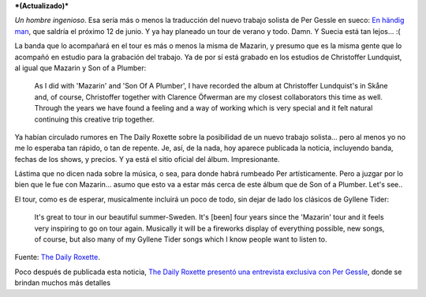 .. title: Per es un hombre ingenioso
.. slug: per-es-un-hombre-ingenioso
.. date: 2007-03-12 21:36:00 UTC-03:00
.. tags: Música,per gessle,sueco
.. category: 
.. link: 
.. description: 
.. type: text
.. author: cHagHi
.. from_wp: True

***(Actualizado)*** 

*Un hombre ingenioso*. Esa sería más o menos la traducción del nuevo
trabajo solista de Per Gessle en sueco: `En händig man`_, que saldría
el próximo 12 de junio. Y ya hay planeado un tour de verano y todo.
Damn. Y Suecia está tan lejos... :(

La banda que lo acompañará en el tour es más o menos la misma de
Mazarin, y presumo que es la misma gente que lo acompañó en estudio para
la grabación del trabajo. Ya de por sí está grabado en los estudios de
Christoffer Lundquist, al igual que Mazarin y Son of a Plumber:

    As I did with 'Mazarin' and 'Son Of A Plumber', I have recorded the
    album at Christoffer Lundquist's in Skåne and, of course,
    Christoffer together with Clarence Öfwerman are my closest
    collaborators this time as well. Through the years we have found a
    feeling and a way of working which is very special and it felt
    natural continuing this creative trip together.

Ya habían circulado rumores en The Daily Roxette sobre la posibilidad de
un nuevo trabajo solista... pero al menos yo no me lo esperaba tan
rápido, o tan de repente. Je, así, de la nada, hoy aparece publicada la
noticia, incluyendo banda, fechas de los shows, y precios. Y ya está el
sitio oficial del álbum. Impresionante.

Lástima que no dicen nada sobre la música, o sea, para donde habrá
rumbeado Per artísticamente. Pero a juzgar por lo bien que le fue con
Mazarin... asumo que esto va a estar más cerca de este álbum que de Son
of a Plumber. Let's see..

El tour, como es de esperar, musicalmente incluirá un poco de todo, sin
dejar de lado los clásicos de Gyllene Tider:

    It's great to tour in our beautiful summer-Sweden. It's [been] four
    years since the 'Mazarin' tour and it feels very inspiring to go on
    tour again. Musically it will be a fireworks display of everything
    possible, new songs, of course, but also many of my Gyllene Tider
    songs which I know people want to listen to.

Fuente: `The Daily Roxette`_.

Poco después de publicada esta noticia, `The Daily Roxette presentó una
entrevista exclusiva con Per Gessle`_, donde se brindan muchos más
detalles

.. _En händig man: http://www.enhandigman.se
.. _The Daily Roxette: http://www.dailyroxette.com/node/16447
.. _The Daily Roxette presentó una entrevista exclusiva con Per Gessle: http://www.dailyroxette.com/node/16453
